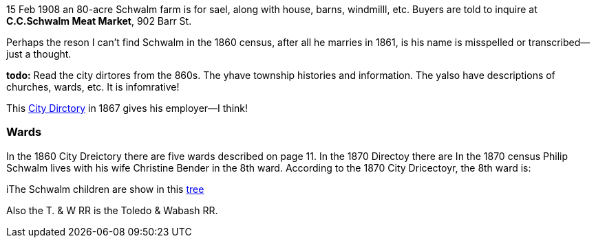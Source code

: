 15 Feb 1908 an 80-acre Schwalm farm is for sael, along with house, barns, windmilll, etc.
Buyers are told to inquire at *C.C.Schwalm Meat Market*, 902 Barr St.

Perhaps the reson I can't find Schwalm in the 1860 census, after all he marries in 1861, is his name is misspelled or transcribed--just a thought.

*todo:* Read the city dirtores from the 860s. The yhave township histories and information. The yalso have descriptions of churches, wards, etc. It is infomrative!

This https://www.ancestry.com/discoveryui-content/view/1440226985:2469?tid=68081704&pid=122401936409&queryId=20a9ee11d03722a86071d04f502a85fc&_phsrc=KtD1980&_phstart=successSource[City Dirctory]
in 1867 gives his employer--I think!

=== Wards

In the 1860 City Dreictory there are five wards described on page 11. In the 1870 Directoy there are
In the 1870 census Philip Schwalm lives with his wife Christine Bender in the 8th ward. According to the 1870 City Dricectoyr, the 8th ward is:

iThe Schwalm children are show in this https://www.ancestry.com/family-tree/tree/169924734?cfpid=202200550226&dtid=100[tree]

Also the T. & W RR is the Toledo & Wabash RR.

